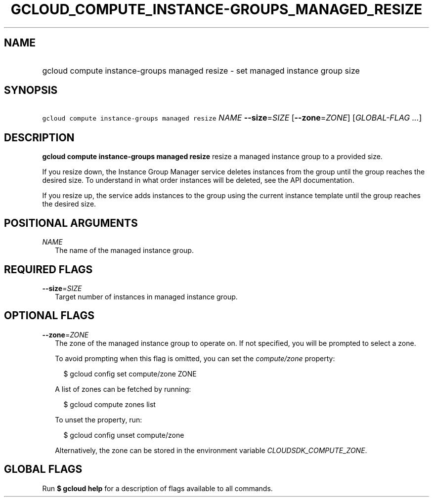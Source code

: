 
.TH "GCLOUD_COMPUTE_INSTANCE\-GROUPS_MANAGED_RESIZE" 1



.SH "NAME"
.HP
gcloud compute instance\-groups managed resize \- set managed instance group size



.SH "SYNOPSIS"
.HP
\f5gcloud compute instance\-groups managed resize\fR \fINAME\fR \fB\-\-size\fR=\fISIZE\fR [\fB\-\-zone\fR=\fIZONE\fR] [\fIGLOBAL\-FLAG\ ...\fR]



.SH "DESCRIPTION"

\fBgcloud compute instance\-groups managed resize\fR resize a managed instance
group to a provided size.

If you resize down, the Instance Group Manager service deletes instances from
the group until the group reaches the desired size. To understand in what order
instances will be deleted, see the API documentation.

If you resize up, the service adds instances to the group using the current
instance template until the group reaches the desired size.



.SH "POSITIONAL ARGUMENTS"

\fINAME\fR
.RS 2m
The name of the managed instance group.


.RE

.SH "REQUIRED FLAGS"

\fB\-\-size\fR=\fISIZE\fR
.RS 2m
Target number of instances in managed instance group.


.RE

.SH "OPTIONAL FLAGS"

\fB\-\-zone\fR=\fIZONE\fR
.RS 2m
The zone of the managed instance group to operate on. If not specified, you will
be prompted to select a zone.

To avoid prompting when this flag is omitted, you can set the
\f5\fIcompute/zone\fR\fR property:

.RS 2m
$ gcloud config set compute/zone ZONE
.RE

A list of zones can be fetched by running:

.RS 2m
$ gcloud compute zones list
.RE

To unset the property, run:

.RS 2m
$ gcloud config unset compute/zone
.RE

Alternatively, the zone can be stored in the environment variable
\f5\fICLOUDSDK_COMPUTE_ZONE\fR\fR.


.RE

.SH "GLOBAL FLAGS"

Run \fB$ gcloud help\fR for a description of flags available to all commands.
